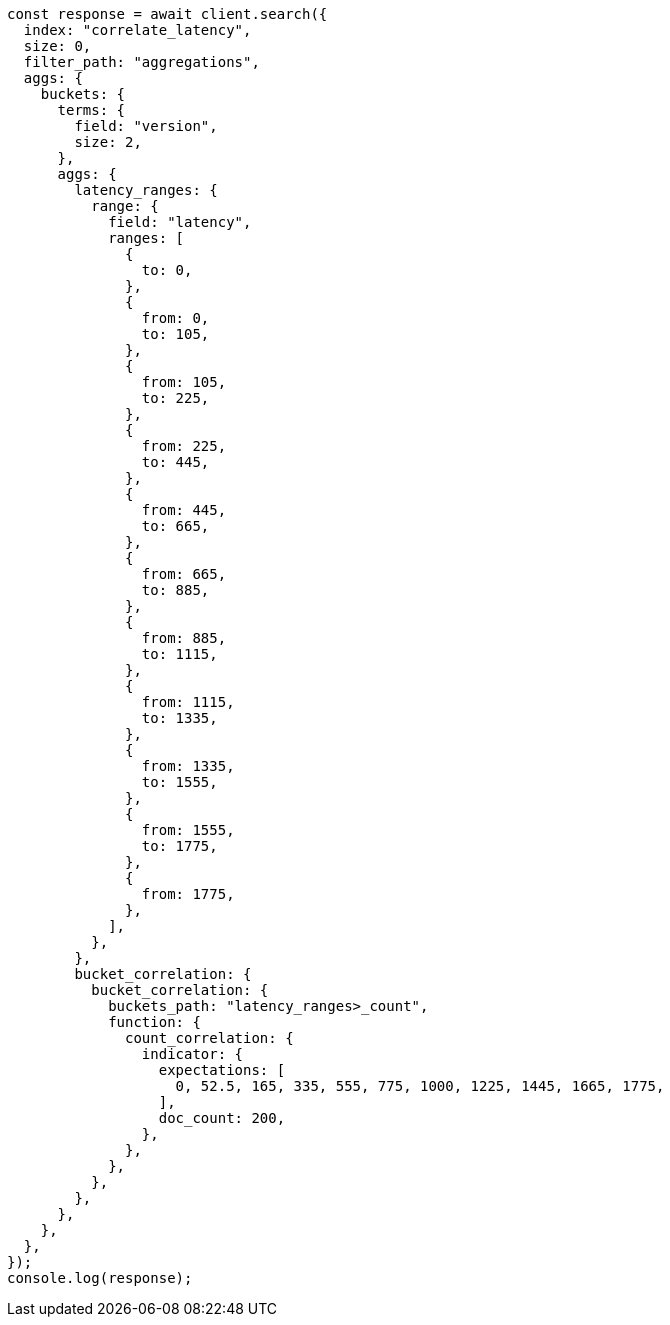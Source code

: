 // This file is autogenerated, DO NOT EDIT
// Use `node scripts/generate-docs-examples.js` to generate the docs examples

[source, js]
----
const response = await client.search({
  index: "correlate_latency",
  size: 0,
  filter_path: "aggregations",
  aggs: {
    buckets: {
      terms: {
        field: "version",
        size: 2,
      },
      aggs: {
        latency_ranges: {
          range: {
            field: "latency",
            ranges: [
              {
                to: 0,
              },
              {
                from: 0,
                to: 105,
              },
              {
                from: 105,
                to: 225,
              },
              {
                from: 225,
                to: 445,
              },
              {
                from: 445,
                to: 665,
              },
              {
                from: 665,
                to: 885,
              },
              {
                from: 885,
                to: 1115,
              },
              {
                from: 1115,
                to: 1335,
              },
              {
                from: 1335,
                to: 1555,
              },
              {
                from: 1555,
                to: 1775,
              },
              {
                from: 1775,
              },
            ],
          },
        },
        bucket_correlation: {
          bucket_correlation: {
            buckets_path: "latency_ranges>_count",
            function: {
              count_correlation: {
                indicator: {
                  expectations: [
                    0, 52.5, 165, 335, 555, 775, 1000, 1225, 1445, 1665, 1775,
                  ],
                  doc_count: 200,
                },
              },
            },
          },
        },
      },
    },
  },
});
console.log(response);
----
